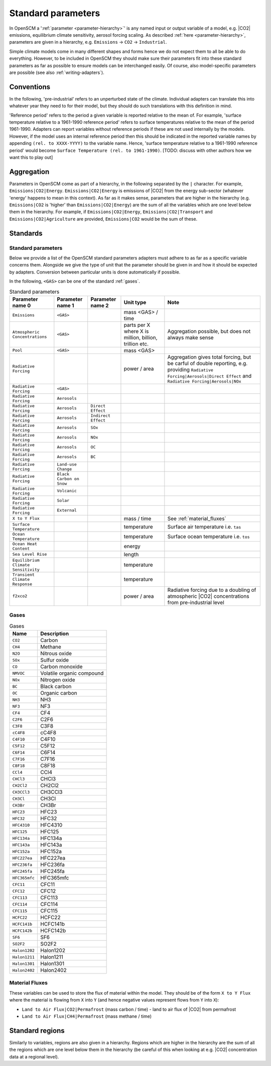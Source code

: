 .. _standard-parameters:

Standard parameters
===================

In OpenSCM a ':ref:`parameter <parameter-hierarchy>`' is any named input or output variable of a model, e.g. |CO2| emissions, equilibrium climate sensitivity, aerosol forcing scaling.
As described :ref:`here <parameter-hierarchy>`, parameters are given in a hierarchy, e.g. ``Emissions`` -> ``CO2`` -> ``Industrial``.

Simple climate models come in many different shapes and forms hence we do not expect them to all be able to do everything.
However, to be included in OpenSCM they should make sure their parameters fit into these standard parameters as far as possible to ensure models can be interchanged easily.
Of course, also model-specific parameters are possible (see also :ref:`writing-adapters`).


Conventions
-----------

In the following, 'pre-industrial' refers to an unperturbed state of the climate.
Individual adapters can translate this into whatever year they need to for their model, but they should do such translations with this definition in mind.

'Reference period' refers to the period a given variable is reported relative to the mean of.
For example, 'surface temperature relative to a 1961-1990 reference period' refers to surface temperatures relative to the mean of the period 1961-1990.
Adapters can report variables without reference periods if these are not used internally by the models.
However, if the model uses an internal reference period then this should be indicated in the reported variable names by appending ``(rel. to XXXX-YYYY)`` to the variable name.
Hence, 'surface temperature relative to a 1961-1990 reference period' would become ``Surface Temperature (rel. to 1961-1990)``.
[TODO: discuss with other authors how we want this to play out]


Aggregation
-----------

Parameters in OpenSCM come as part of a hierarchy, in the following separated by the ``|`` character.
For example, ``Emissions|CO2|Energy``.
``Emissions|CO2|Energy`` is emissions of |CO2| from the energy sub-sector (whatever 'energy' happens to mean in this context).
As far as it makes sense, parameters that are higher in the hierarchy (e.g. ``Emissions|CO2`` is 'higher' than ``Emissions|CO2|Energy``) are the sum of all the variables which are one level below them in the hierarchy.
For example, if ``Emissions|CO2|Energy``, ``Emissions|CO2|Transport`` and ``Emissions|CO2|Agriculture`` are provided, ``Emissions|CO2`` would be the sum of these.


Standards
---------

Standard parameters
*******************

Below we provide a list of the OpenSCM standard parameters adapters must adhere to as far as a specific variable concerns them.
Alongside we give the type of unit that the parameter should be given in and how it should be expected by adapters.
Conversion between particular units is done automatically if possible.

In the following, ``<GAS>`` can be one of the standard :ref:`gases`.

.. csv-table:: Standard parameters
    :header: "Parameter name 0", "Parameter name 1", "Parameter name 2", "Unit type", "Note"

    ``Emissions``, ``<GAS>``,, "mass <GAS> / time"
    ``Atmospheric Concentrations``, ``<GAS>``,, "parts per X where X is million, billion, trillion etc.", "Aggregation possible, but does not always make sense"
    ``Pool``, ``<GAS>``,, "mass <GAS>"
    ``Radiative Forcing``,,, "power / area", "Aggregation gives total forcing, but be carful of double reporting, e.g. providing ``Radiative Forcing|Aerosols|Direct Effect`` and ``Radiative Forcing|Aerosols|NOx``"
    ``Radiative Forcing``, ``<GAS>``
    ``Radiative Forcing``, ``Aerosols``
    ``Radiative Forcing``, ``Aerosols``, ``Direct Effect``
    ``Radiative Forcing``, ``Aerosols``, ``Indirect Effect``
    ``Radiative Forcing``, ``Aerosols``, ``SOx``
    ``Radiative Forcing``, ``Aerosols``, ``NOx``
    ``Radiative Forcing``, ``Aerosols``, ``OC``
    ``Radiative Forcing``, ``Aerosols``, ``BC``
    ``Radiative Forcing``, ``Land-use Change``
    ``Radiative Forcing``, ``Black Carbon on Snow``
    ``Radiative Forcing``, ``Volcanic``
    ``Radiative Forcing``, ``Solar``
    ``Radiative Forcing``, ``External``
    ``X to Y Flux``,,, "mass / time", "See :ref:`material_fluxes`"
    ``Surface Temperature``,,, "temperature", "Surface air temperature i.e. ``tas``"
    ``Ocean Temperature``,,, "temperature", "Surface ocean temperature i.e. ``tos``"
    ``Ocean Heat Content``,,, "energy"
    ``Sea Level Rise``,,, "length"
    ``Equilibrium Climate Sensitivity``,,, "temperature"
    ``Transient Climate Response``,,, "temperature"
    ``f2xco2``,,, "power / area", "Radiative forcing due to a doubling of atmospheric |CO2| concentrations from pre-industrial level"

.. _gases:

Gases
*****

.. csv-table:: Gases
    :header: "Name", "Description"

    ``CO2``, Carbon
    ``CH4``, Methane
    ``N2O``, Nitrous oxide
    ``SOx``, Sulfur oxide
    ``CO``, Carbon monoxide
    ``NMVOC``, Volatile organic compound
    ``NOx``, Nitrogen oxide
    ``BC``, Black carbon
    ``OC``, Organic carbon
    ``NH3``, NH3
    ``NF3``, NF3
    ``CF4``, CF4
    ``C2F6``, C2F6
    ``C3F8``, C3F8
    ``cC4F8``, cC4F8
    ``C4F10``, C4F10
    ``C5F12``, C5F12
    ``C6F14``, C6F14
    ``C7F16``, C7F16
    ``C8F18``, C8F18
    ``CCl4``, CCl4
    ``CHCl3``, CHCl3
    ``CH2Cl2``, CH2Cl2
    ``CH3CCl3``, CH3CCl3
    ``CH3Cl``, CH3Cl
    ``CH3Br``, CH3Br
    ``HFC23``, HFC23
    ``HFC32``, HFC32
    ``HFC4310``, HFC4310
    ``HFC125``, HFC125
    ``HFC134a``, HFC134a
    ``HFC143a``, HFC143a
    ``HFC152a``, HFC152a
    ``HFC227ea``, HFC227ea
    ``HFC236fa``, HFC236fa
    ``HFC245fa``, HFC245fa
    ``HFC365mfc``, HFC365mfc
    ``CFC11``, CFC11
    ``CFC12``, CFC12
    ``CFC113``, CFC113
    ``CFC114``, CFC114
    ``CFC115``, CFC115
    ``HCFC22``, HCFC22
    ``HCFC141b``, HCFC141b
    ``HCFC142b``, HCFC142b
    ``SF6``, SF6
    ``SO2F2``, SO2F2
    ``Halon1202``, Halon1202
    ``Halon1211``, Halon1211
    ``Halon1301``, Halon1301
    ``Halon2402``, Halon2402

.. _material_fluxes:

Material Fluxes
***************

These variables can be used to store the flux of material within the model.
They should be of the form ``X to Y Flux`` where the material is flowing from ``X`` into ``Y`` (and hence negative values represent flows from ``Y`` into ``X``):

- ``Land to Air Flux|CO2|Permafrost`` (mass carbon / time) - land to air flux of |CO2| from permafrost
- ``Land to Air Flux|CH4|Permafrost`` (mass methane / time)


Standard regions
----------------

Similarly to variables, regions are also given in a hierarchy.
Regions which are higher in the hierarchy are the sum of all the regions which are one level below them in the hierarchy (be careful of this when looking at e.g. |CO2| concentration data at a regional level).

.. csv-table:: Gases
    :header: "Name 0", "Name 1", "Name 2, "Description"

    ``World``
    ``World``, ``Northern Hemisphere``
    ``World``, ``Northern Hemisphere``, ``Ocean``
    ``World``, ``Northern Hemisphere``, ``Land``
    ``World``, ``Southern Hemisphere``
    ``World``, ``Southern Hemisphere``, ``Ocean``
    ``World``, ``Southern Hemisphere``, ``Land``
    ``World``, ``Ocean``
    ``World``, ``Land``
    ``World``, ``R5ASIA``
    ``World``, ``R5REF``
    ``World``, ``R5MAF``
    ``World``, ``R5OECD``
    ``World``, ``R5LAM``
    ``World``, ``R5.2ASIA``
    ``World``, ``R5.2REF``
    ``World``, ``R5.2MAF``
    ``World``, ``R5.2OECD``
    ``World``, ``R5.2LAM``
    ``World``, ``Bunkers``
